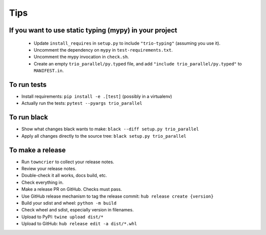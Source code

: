 Tips
====

If you want to use static typing (mypy) in your project
-------------------------------------------------------

  * Update ``install_requires`` in ``setup.py`` to include ``"trio-typing"``
    (assuming you use it).

  * Uncomment the dependency on ``mypy`` in ``test-requirements.txt``.

  * Uncomment the mypy invocation in ``check.sh``.

  * Create an empty ``trio_parallel/py.typed`` file,
    and add ``"include trio_parallel/py.typed"`` to
    ``MANIFEST.in``.

To run tests
------------

* Install requirements: ``pip install -e .[test]``
  (possibly in a virtualenv)

* Actually run the tests: ``pytest --pyargs trio_parallel``


To run black
------------

* Show what changes black wants to make: ``black --diff setup.py
  trio_parallel``

* Apply all changes directly to the source tree: ``black setup.py
  trio_parallel``


To make a release
-----------------

* Run ``towncrier`` to collect your release notes.

* Review your release notes.

* Double-check it all works, docs build, etc.

* Check everything in.

* Make a release PR on GitHub. Checks must pass.

* Use GitHub release mechanism to tag the release commit: ``hub release create {version}``

* Build your sdist and wheel: ``python -m build``

* Check wheel and sdist, especially version in filenames.

* Upload to PyPI: ``twine upload dist/*``

* Upload to GitHub: ``hub release edit -a dist/*.whl``
